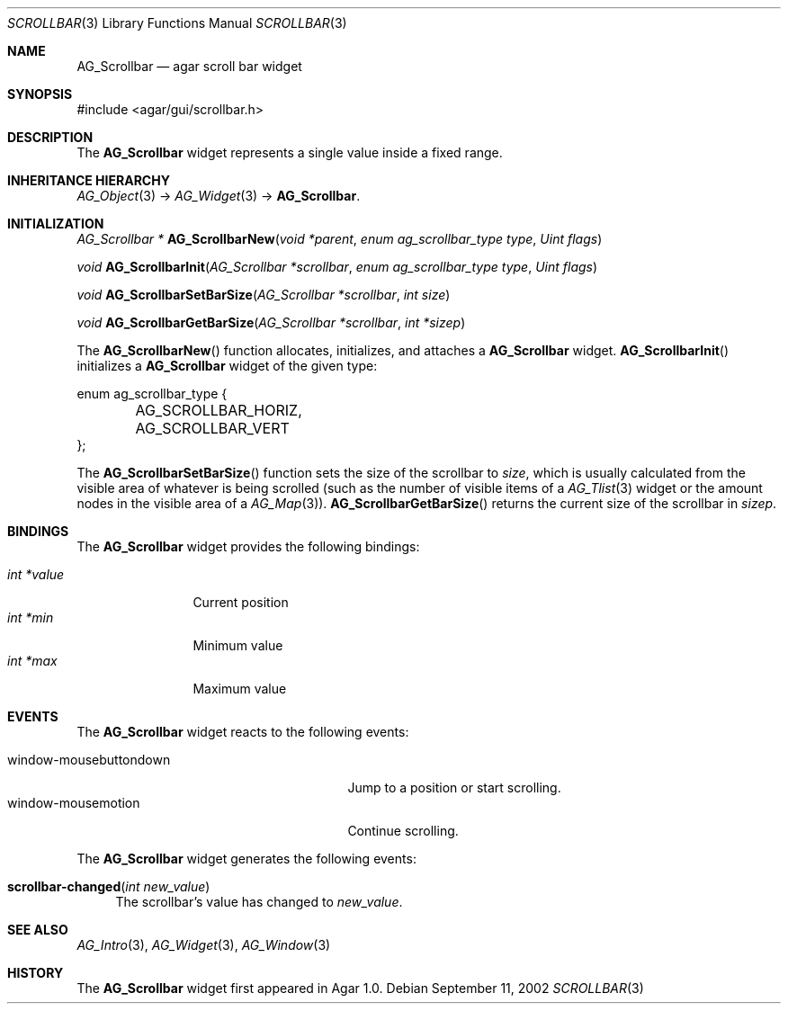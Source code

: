 .\"	$Csoft: scrollbar.3,v 1.13 2005/01/05 04:44:05 vedge Exp $
.\"
.\" Copyright (c) 2002, 2003, 2004, 2005 CubeSoft Communications, Inc.
.\" <http://www.csoft.org>
.\" All rights reserved.
.\"
.\" Redistribution and use in source and binary forms, with or without
.\" modification, are permitted provided that the following conditions
.\" are met:
.\" 1. Redistributions of source code must retain the above copyright
.\"    notice, this list of conditions and the following disclaimer.
.\" 2. Redistributions in binary form must reproduce the above copyright
.\"    notice, this list of conditions and the following disclaimer in the
.\"    documentation and/or other materials provided with the distribution.
.\" 
.\" THIS SOFTWARE IS PROVIDED BY THE AUTHOR ``AS IS'' AND ANY EXPRESS OR
.\" IMPLIED WARRANTIES, INCLUDING, BUT NOT LIMITED TO, THE IMPLIED
.\" WARRANTIES OF MERCHANTABILITY AND FITNESS FOR A PARTICULAR PURPOSE
.\" ARE DISCLAIMED. IN NO EVENT SHALL THE AUTHOR BE LIABLE FOR ANY DIRECT,
.\" INDIRECT, INCIDENTAL, SPECIAL, EXEMPLARY, OR CONSEQUENTIAL DAMAGES
.\" (INCLUDING BUT NOT LIMITED TO, PROCUREMENT OF SUBSTITUTE GOODS OR
.\" SERVICES; LOSS OF USE, DATA, OR PROFITS; OR BUSINESS INTERRUPTION)
.\" HOWEVER CAUSED AND ON ANY THEORY OF LIABILITY, WHETHER IN CONTRACT,
.\" STRICT LIABILITY, OR TORT (INCLUDING NEGLIGENCE OR OTHERWISE) ARISING
.\" IN ANY WAY OUT OF THE USE OF THIS SOFTWARE EVEN IF ADVISED OF THE
.\" POSSIBILITY OF SUCH DAMAGE.
.\"
.Dd September 11, 2002
.Dt SCROLLBAR 3
.Os
.ds vT Agar API Reference
.ds oS Agar 1.0
.Sh NAME
.Nm AG_Scrollbar
.Nd agar scroll bar widget
.Sh SYNOPSIS
.Bd -literal
#include <agar/gui/scrollbar.h>
.Ed
.Sh DESCRIPTION
The
.Nm
widget represents a single value inside a fixed range.
.Sh INHERITANCE HIERARCHY
.Pp
.Xr AG_Object 3 ->
.Xr AG_Widget 3 ->
.Nm .
.Sh INITIALIZATION
.nr nS 1
.Ft "AG_Scrollbar *"
.Fn AG_ScrollbarNew "void *parent" "enum ag_scrollbar_type type" "Uint flags"
.Pp
.Ft void
.Fn AG_ScrollbarInit "AG_Scrollbar *scrollbar" "enum ag_scrollbar_type type" "Uint flags"
.Pp
.Ft void
.Fn AG_ScrollbarSetBarSize "AG_Scrollbar *scrollbar" "int size"
.Pp
.Ft void
.Fn AG_ScrollbarGetBarSize "AG_Scrollbar *scrollbar" "int *sizep"
.Pp
.nr nS 0
The
.Fn AG_ScrollbarNew
function allocates, initializes, and attaches a
.Nm
widget.
.Fn AG_ScrollbarInit
initializes a
.Nm
widget of the given type:
.Bd -literal
enum ag_scrollbar_type {
	AG_SCROLLBAR_HORIZ,
	AG_SCROLLBAR_VERT
};
.Ed
.Pp
The
.Fn AG_ScrollbarSetBarSize
function sets the size of the scrollbar to
.Fa size ,
which is usually calculated from the visible area of whatever is being
scrolled (such as the number of visible items of a
.Xr AG_Tlist 3
widget or the amount nodes in the visible area of a
.Xr AG_Map 3 ) .
.Fn AG_ScrollbarGetBarSize
returns the current size of the scrollbar in
.Fa sizep .
.Sh BINDINGS
The
.Nm
widget provides the following bindings:
.Pp
.Bl -tag -compact -width "int *value"
.It Va int *value
Current position
.It Va int *min
Minimum value
.It Va int *max
Maximum value
.El
.Sh EVENTS
The
.Nm
widget reacts to the following events:
.Pp
.Bl -tag -compact -width 25n
.It window-mousebuttondown
Jump to a position or start scrolling.
.It window-mousemotion
Continue scrolling.
.El
.Pp
The
.Nm
widget generates the following events:
.Pp
.Bl -tag -compact -width 2n
.It Fn scrollbar-changed "int new_value"
The scrollbar's value has changed to
.Fa new_value .
.El
.Sh SEE ALSO
.Xr AG_Intro 3 ,
.Xr AG_Widget 3 ,
.Xr AG_Window 3
.Sh HISTORY
The
.Nm
widget first appeared in Agar 1.0.
